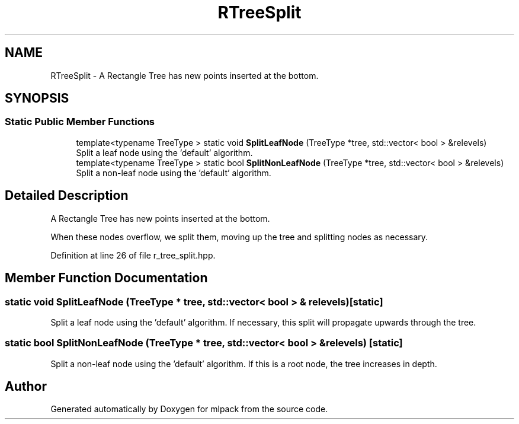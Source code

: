 .TH "RTreeSplit" 3 "Thu Jun 24 2021" "Version 3.4.2" "mlpack" \" -*- nroff -*-
.ad l
.nh
.SH NAME
RTreeSplit \- A Rectangle Tree has new points inserted at the bottom\&.  

.SH SYNOPSIS
.br
.PP
.SS "Static Public Member Functions"

.in +1c
.ti -1c
.RI "template<typename TreeType > static void \fBSplitLeafNode\fP (TreeType *tree, std::vector< bool > &relevels)"
.br
.RI "Split a leaf node using the 'default' algorithm\&. "
.ti -1c
.RI "template<typename TreeType > static bool \fBSplitNonLeafNode\fP (TreeType *tree, std::vector< bool > &relevels)"
.br
.RI "Split a non-leaf node using the 'default' algorithm\&. "
.in -1c
.SH "Detailed Description"
.PP 
A Rectangle Tree has new points inserted at the bottom\&. 

When these nodes overflow, we split them, moving up the tree and splitting nodes as necessary\&. 
.PP
Definition at line 26 of file r_tree_split\&.hpp\&.
.SH "Member Function Documentation"
.PP 
.SS "static void SplitLeafNode (TreeType * tree, std::vector< bool > & relevels)\fC [static]\fP"

.PP
Split a leaf node using the 'default' algorithm\&. If necessary, this split will propagate upwards through the tree\&. 
.SS "static bool SplitNonLeafNode (TreeType * tree, std::vector< bool > & relevels)\fC [static]\fP"

.PP
Split a non-leaf node using the 'default' algorithm\&. If this is a root node, the tree increases in depth\&. 

.SH "Author"
.PP 
Generated automatically by Doxygen for mlpack from the source code\&.
